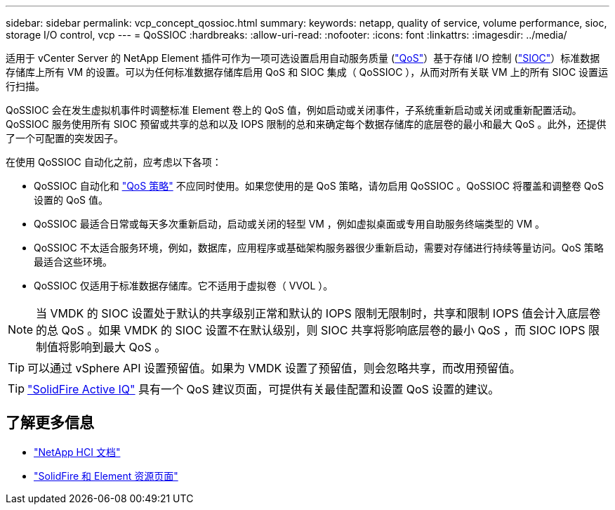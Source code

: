 ---
sidebar: sidebar 
permalink: vcp_concept_qossioc.html 
summary:  
keywords: netapp, quality of service, volume performance, sioc, storage I/O control, vcp 
---
= QoSSIOC
:hardbreaks:
:allow-uri-read: 
:nofooter: 
:icons: font
:linkattrs: 
:imagesdir: ../media/


[role="lead"]
适用于 vCenter Server 的 NetApp Element 插件可作为一项可选设置启用自动服务质量 (https://docs.netapp.com/us-en/hci/docs/concept_hci_performance.html["QoS"^]）基于存储 I/O 控制 (https://docs.vmware.com/en/VMware-vSphere/7.0/com.vmware.vsphere.resmgmt.doc/GUID-7686FEC3-1FAC-4DA7-B698-B808C44E5E96.html["SIOC"^]）标准数据存储库上所有 VM 的设置。可以为任何标准数据存储库启用 QoS 和 SIOC 集成（ QoSSIOC ），从而对所有关联 VM 上的所有 SIOC 设置运行扫描。

QoSSIOC 会在发生虚拟机事件时调整标准 Element 卷上的 QoS 值，例如启动或关闭事件，子系统重新启动或关闭或重新配置活动。QoSSIOC 服务使用所有 SIOC 预留或共享的总和以及 IOPS 限制的总和来确定每个数据存储库的底层卷的最小和最大 QoS 。此外，还提供了一个可配置的突发因子。

在使用 QoSSIOC 自动化之前，应考虑以下各项：

* QoSSIOC 自动化和 https://docs.netapp.com/us-en/hci/docs/concept_hci_performance.html#qos-policies["QoS 策略"^] 不应同时使用。如果您使用的是 QoS 策略，请勿启用 QoSSIOC 。QoSSIOC 将覆盖和调整卷 QoS 设置的 QoS 值。
* QoSSIOC 最适合日常或每天多次重新启动，启动或关闭的轻型 VM ，例如虚拟桌面或专用自助服务终端类型的 VM 。
* QoSSIOC 不太适合服务环境，例如，数据库，应用程序或基础架构服务器很少重新启动，需要对存储进行持续等量访问。QoS 策略最适合这些环境。
* QoSSIOC 仅适用于标准数据存储库。它不适用于虚拟卷（ VVOL ）。



NOTE: 当 VMDK 的 SIOC 设置处于默认的共享级别正常和默认的 IOPS 限制无限制时，共享和限制 IOPS 值会计入底层卷的总 QoS 。如果 VMDK 的 SIOC 设置不在默认级别，则 SIOC 共享将影响底层卷的最小 QoS ，而 SIOC IOPS 限制值将影响到最大 QoS 。


TIP: 可以通过 vSphere API 设置预留值。如果为 VMDK 设置了预留值，则会忽略共享，而改用预留值。


TIP: https://activeiq.solidfire.com["SolidFire Active IQ"^] 具有一个 QoS 建议页面，可提供有关最佳配置和设置 QoS 设置的建议。

[discrete]
== 了解更多信息

* https://docs.netapp.com/us-en/hci/index.html["NetApp HCI 文档"^]
* https://www.netapp.com/data-storage/solidfire/documentation["SolidFire 和 Element 资源页面"^]

